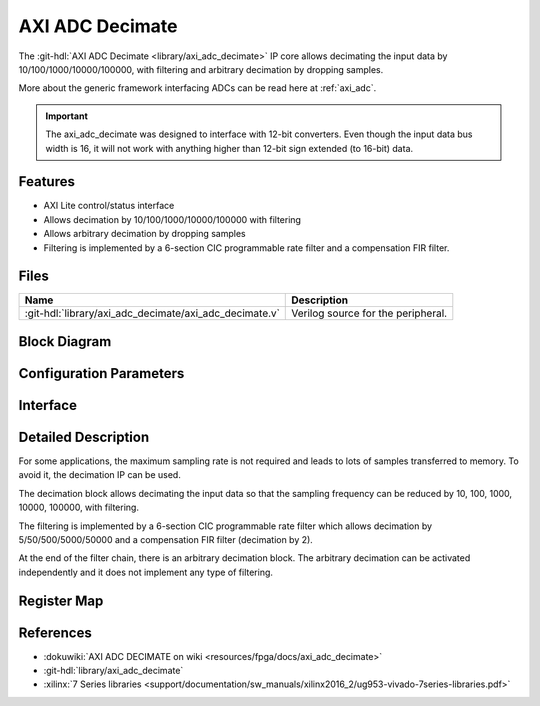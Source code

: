 .. _axi_adc_decimate:

AXI ADC Decimate
================================================================================

.. hdl-component-diagram::

The :git-hdl:`AXI ADC Decimate <library/axi_adc_decimate>` IP core
allows decimating the input data by 10/100/1000/10000/100000, with filtering
and arbitrary decimation by dropping samples.

More about the generic framework interfacing ADCs can be read here at :ref:`axi_adc`.

.. important::

   The axi_adc_decimate was designed to interface with 12-bit converters. Even
   though the input data bus width is 16, it will not work with anything higher
   than 12-bit sign extended (to 16-bit) data.

Features
--------------------------------------------------------------------------------

*  AXI Lite control/status interface
*  Allows decimation by 10/100/1000/10000/100000 with filtering
*  Allows arbitrary decimation by dropping samples
*  Filtering is implemented by a 6-section CIC programmable rate filter and a
   compensation FIR filter.

Files
--------------------------------------------------------------------------------

.. list-table::
   :header-rows: 1

   * - Name
     - Description
   * - :git-hdl:`library/axi_adc_decimate/axi_adc_decimate.v`
     - Verilog source for the peripheral.

Block Diagram
--------------------------------------------------------------------------------

.. image:: block_diagram.svg
   :alt: AXI ADC Decimate block diagram
   :align: center

Configuration Parameters
--------------------------------------------------------------------------------

.. hdl-parameters::

   * - CORRECTION_DISABLE
     - Disable scale correction of the CIC output

Interface
--------------------------------------------------------------------------------

.. hdl-interfaces::

   * - adc_clk
     - Clock input
   * - adc_rst
     - Reset, synchronous on the adc_clk clock domain
   * - adc_data_a
     - Analog data for channel A
   * - adc_data_b
     - Analog data for channel B
   * - adc_valid_a
     - Data valid signal for channel A
   * - adc_valid_b
     - Data valid signal for channel B
   * - adc_dec_data_a
     - Decimated data for channel A
   * - adc_dec_data_b
     - Decimated data for channel B
   * - adc_dec_valid_a
     - Data valid for channel A
   * - adc_dec_valid_b
     - Data valid for channel B
   * - adc_data_rate
     - Data rate (decimation ratio)
   * - adc_oversampling_en
     - Data oversampling enabled
   * - s_axi
     - Standard AXI Slave Memory Map interface

Detailed Description
--------------------------------------------------------------------------------

For some applications, the maximum sampling rate is not required and leads to
lots of samples transferred to memory. To avoid it, the decimation IP
can be used.

The decimation block allows decimating the input data so that the sampling
frequency can be reduced by 10, 100, 1000, 10000, 100000, with filtering.

The filtering is implemented by a 6-section CIC programmable rate filter which
allows decimation by 5/50/500/5000/50000 and a compensation FIR filter
(decimation by 2).

At the end of the filter chain, there is an arbitrary decimation block. The
arbitrary decimation can be activated independently and it does not implement
any type of filtering.

Register Map
--------------------------------------------------------------------------------

.. hdl-regmap::
   :name: axi_adc_decimate

References
--------------------------------------------------------------------------------

* :dokuwiki:`AXI ADC DECIMATE on wiki <resources/fpga/docs/axi_adc_decimate>`
* :git-hdl:`library/axi_adc_decimate`
* :xilinx:`7 Series libraries <support/documentation/sw_manuals/xilinx2016_2/ug953-vivado-7series-libraries.pdf>`
